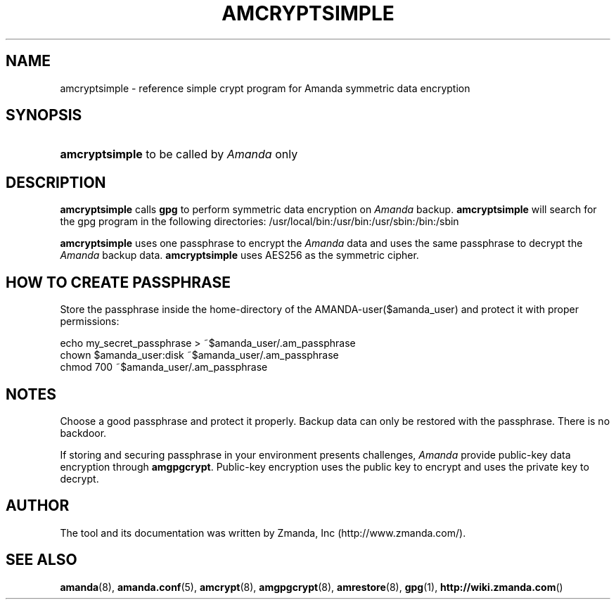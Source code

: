 .\"     Title: amcryptsimple
.\"    Author: 
.\" Generator: DocBook XSL Stylesheets v1.73.2 <http://docbook.sf.net/>
.\"      Date: 03/31/2008
.\"    Manual: 
.\"    Source: 
.\"
.TH "AMCRYPTSIMPLE" "8" "03/31/2008" "" ""
.\" disable hyphenation
.nh
.\" disable justification (adjust text to left margin only)
.ad l
.SH "NAME"
amcryptsimple - reference simple crypt program for Amanda symmetric data encryption
.SH "SYNOPSIS"
.HP 14
\fBamcryptsimple\fR  to be called by \fIAmanda\fR only 
.SH "DESCRIPTION"
.PP

\fBamcryptsimple\fR
calls
\fBgpg\fR
to perform symmetric data encryption on
\fIAmanda\fR
backup\.
\fBamcryptsimple\fR
will search for the gpg program in the following directories: /usr/local/bin:/usr/bin:/usr/sbin:/bin:/sbin
.PP

\fBamcryptsimple\fR
uses one passphrase to encrypt the
\fIAmanda\fR
data and uses the same passphrase to decrypt the
\fIAmanda\fR
backup data\.
\fBamcryptsimple\fR
uses AES256 as the symmetric cipher\.
.SH "HOW TO CREATE PASSPHRASE"


Store  the  passphrase  inside the home\-directory of the AMANDA\-user($amanda_user) and protect it with proper permissions:

   echo my_secret_passphrase > ~$amanda_user/\.am_passphrase
   chown $amanda_user:disk ~$amanda_user/\.am_passphrase
   chmod 700 ~$amanda_user/\.am_passphrase
.SH "NOTES"
.PP
Choose a good passphrase and protect it properly\. Backup data can only be restored with the passphrase\. There is no backdoor\.
.PP
If storing and securing passphrase in your environment presents challenges,
\fIAmanda\fR
provide public\-key data encryption through
\fBamgpgcrypt\fR\. Public\-key encryption uses the public key to encrypt and uses the private key to decrypt\.
.SH "AUTHOR"
.PP
The tool and its documentation was written by Zmanda, Inc (http://www\.zmanda\.com/)\.
.SH "SEE ALSO"
.PP
\fBamanda\fR(8),
\fBamanda.conf\fR(5),
\fBamcrypt\fR(8),
\fBamgpgcrypt\fR(8),
\fBamrestore\fR(8),
\fBgpg\fR(1),
\fBhttp://wiki.zmanda.com\fR()
